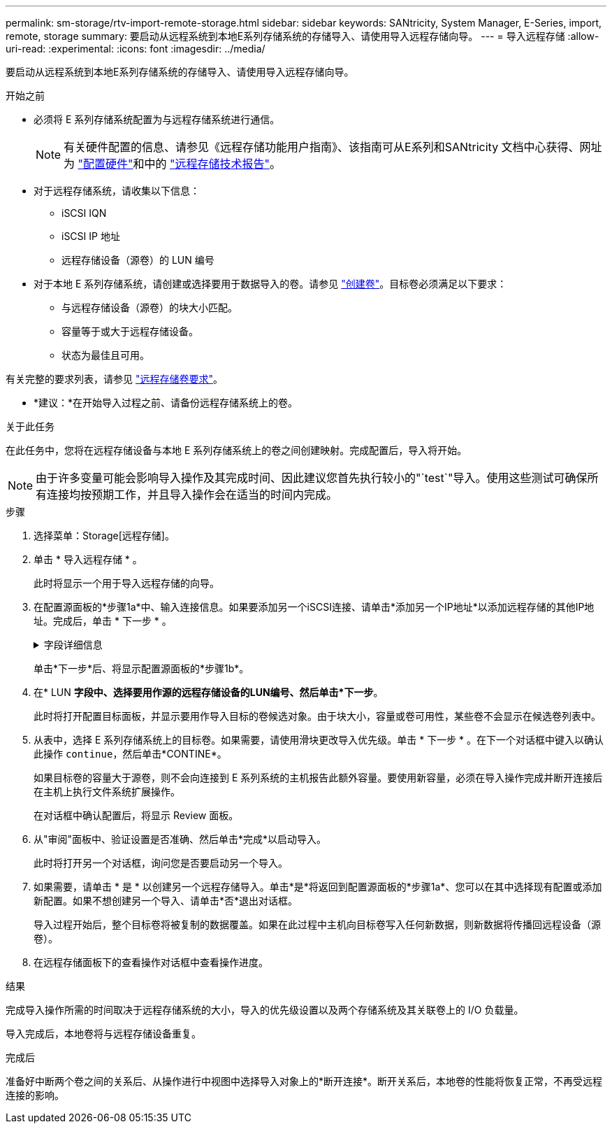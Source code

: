 ---
permalink: sm-storage/rtv-import-remote-storage.html 
sidebar: sidebar 
keywords: SANtricity, System Manager, E-Series, import, remote, storage 
summary: 要启动从远程系统到本地E系列存储系统的存储导入、请使用导入远程存储向导。 
---
= 导入远程存储
:allow-uri-read: 
:experimental: 
:icons: font
:imagesdir: ../media/


[role="lead"]
要启动从远程系统到本地E系列存储系统的存储导入、请使用导入远程存储向导。

.开始之前
* 必须将 E 系列存储系统配置为与远程存储系统进行通信。
+
[NOTE]
====
有关硬件配置的信息、请参见《远程存储功能用户指南》、该指南可从E系列和SANtricity 文档中心获得、网址为 https://docs.netapp.com/us-en/e-series/remote-storage-volumes/setup-remote-volumes-concept.html["配置硬件"^]和中的 https://www.netapp.com/pdf.html?item=/media/28697-tr-4893-deploy.pdf["远程存储技术报告"^]。

====
* 对于远程存储系统，请收集以下信息：
+
** iSCSI IQN
** iSCSI IP 地址
** 远程存储设备（源卷）的 LUN 编号


* 对于本地 E 系列存储系统，请创建或选择要用于数据导入的卷。请参见 link:create-volumes.html["创建卷"]。目标卷必须满足以下要求：
+
** 与远程存储设备（源卷）的块大小匹配。
** 容量等于或大于远程存储设备。
** 状态为最佳且可用。




有关完整的要求列表，请参见 link:rtv-remote-storage-volume-requirements.html["远程存储卷要求"]。

* *建议：*在开始导入过程之前、请备份远程存储系统上的卷。


.关于此任务
在此任务中，您将在远程存储设备与本地 E 系列存储系统上的卷之间创建映射。完成配置后，导入将开始。

[NOTE]
====
由于许多变量可能会影响导入操作及其完成时间、因此建议您首先执行较小的"`test`"导入。使用这些测试可确保所有连接均按预期工作，并且导入操作会在适当的时间内完成。

====
.步骤
. 选择菜单：Storage[远程存储]。
. 单击 * 导入远程存储 * 。
+
此时将显示一个用于导入远程存储的向导。

. 在配置源面板的*步骤1a*中、输入连接信息。如果要添加另一个iSCSI连接、请单击*添加另一个IP地址*以添加远程存储的其他IP地址。完成后，单击 * 下一步 * 。
+
.字段详细信息
[%collapsible]
====
[cols="25h,~"]
|===
| 正在设置 ... | Description 


 a| 
Name
 a| 
输入远程存储设备的名称、以便在System Manager界面中进行标识。

名称最多可包含30个字符、并且只能包含字母、数字和以下特殊字符：下划线(_)、短划线(-)和哈希符号(#)。名称不能包含空格。



 a| 
iSCSI连接属性
 a| 
输入远程存储设备的连接属性：

** * iSCSI限定名称(IQN)*：输入iSCSI IQN。
** * IP地址*：输入IPv4地址。
** *端口*：输入用于源设备与目标设备之间通信的端口号。默认情况下、端口号为3260。


|===
====
+
单击*下一步*后、将显示配置源面板的*步骤1b*。

. 在* LUN *字段中、选择要用作源的远程存储设备的LUN编号、然后单击*下一步*。
+
此时将打开配置目标面板，并显示要用作导入目标的卷候选对象。由于块大小，容量或卷可用性，某些卷不会显示在候选卷列表中。

. 从表中，选择 E 系列存储系统上的目标卷。如果需要，请使用滑块更改导入优先级。单击 * 下一步 * 。在下一个对话框中键入以确认此操作 `continue`，然后单击*CONTINE*。
+
如果目标卷的容量大于源卷，则不会向连接到 E 系列系统的主机报告此额外容量。要使用新容量，必须在导入操作完成并断开连接后在主机上执行文件系统扩展操作。

+
在对话框中确认配置后，将显示 Review 面板。

. 从"审阅"面板中、验证设置是否准确、然后单击*完成*以启动导入。
+
此时将打开另一个对话框，询问您是否要启动另一个导入。

. 如果需要，请单击 * 是 * 以创建另一个远程存储导入。单击*是*将返回到配置源面板的*步骤1a*、您可以在其中选择现有配置或添加新配置。如果不想创建另一个导入、请单击*否*退出对话框。
+
导入过程开始后，整个目标卷将被复制的数据覆盖。如果在此过程中主机向目标卷写入任何新数据，则新数据将传播回远程设备（源卷）。

. 在远程存储面板下的查看操作对话框中查看操作进度。


.结果
完成导入操作所需的时间取决于远程存储系统的大小，导入的优先级设置以及两个存储系统及其关联卷上的 I/O 负载量。

导入完成后，本地卷将与远程存储设备重复。

.完成后
准备好中断两个卷之间的关系后、从操作进行中视图中选择导入对象上的*断开连接*。断开关系后，本地卷的性能将恢复正常，不再受远程连接的影响。
